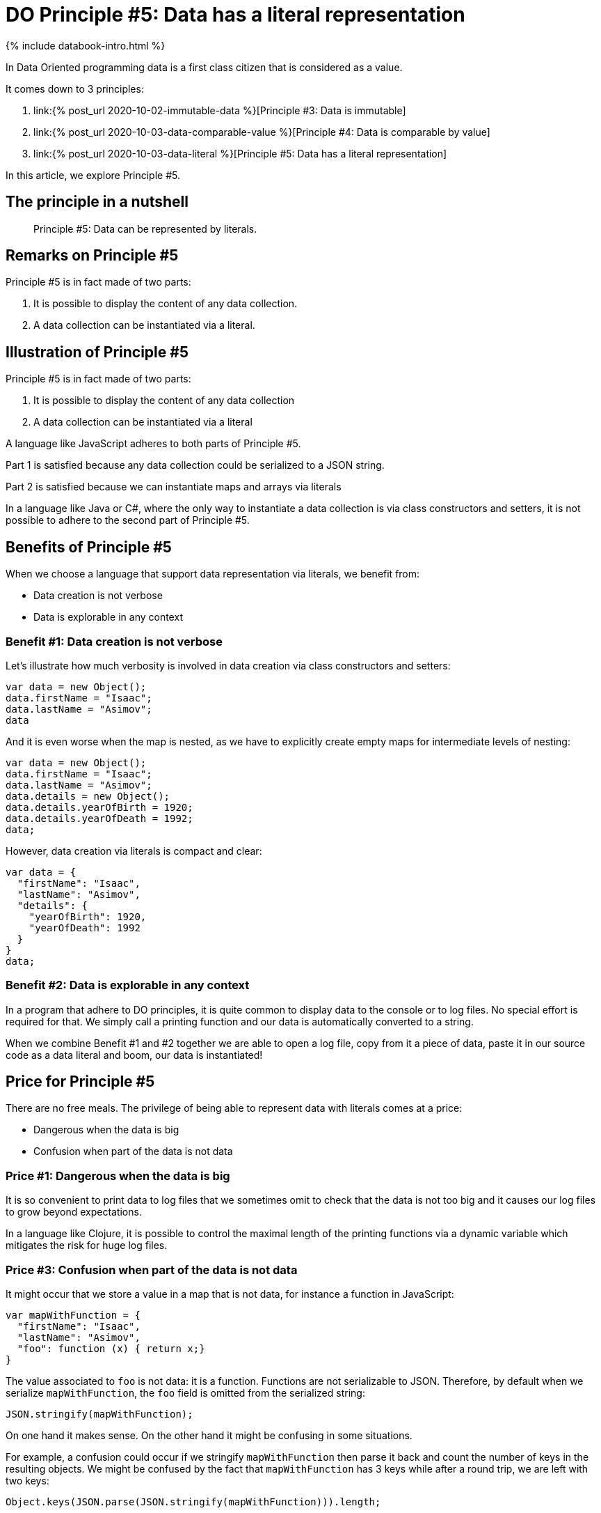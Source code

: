 = DO Principle #5: Data has a literal representation
:page-layout: post
:page-description:  Principles of Data Oriented Programming. Principle #5: Data has a literal representation. Benefits and price. Pros and Cons. Simpler systems. Systems less complex. Object oriented programming. Functional programming.
:page-guid: 131507A0-3D11-4206-B141-75E6EF221CEA
:page-thumbnail: assets/klipse.png
:page-liquid:
:page-categories: databook
:page-bookorder: 02_05
:page-booktitle: Chapter 2, Part 5
:page-author: Yehonathan Sharvit
:page-date:   2020-10-03 20:31:24 +0200

++++
{% include databook-intro.html %}
++++

In Data Oriented programming data is a first class citizen that is considered as a value.

It comes down to 3 principles:

. link:{% post_url 2020-10-02-immutable-data %}[Principle #3: Data is immutable]
. link:{% post_url 2020-10-03-data-comparable-value %}[Principle #4: Data is comparable by value]
. link:{% post_url 2020-10-03-data-literal %}[Principle #5: Data has a literal representation]


In this article, we explore Principle #5.


== The principle in a nutshell

[quote]
Principle #5: Data can be represented by literals.


== Remarks on Principle #5

Principle #5 is in fact made of two parts:

. It is possible to display the content of any data collection.
. A data collection can be instantiated via a literal.

== Illustration of Principle #5

Principle #5 is in fact made of two parts:

. It is possible to display the content of any data collection
. A data collection can be instantiated via a literal

A language like JavaScript adheres to both parts of Principle #5.

Part 1 is satisfied because any data collection could be serialized to a JSON string.

Part 2 is satisfied because we can instantiate maps and arrays via literals


In a language like Java or C#, where the only way to instantiate a data collection is via class constructors and setters, it is not possible to adhere to the second part of Principle #5.

==  Benefits of Principle #5

When we choose a language that support data representation via literals, we benefit from:

* Data creation is not verbose
* Data is explorable in any context

=== Benefit #1: Data creation is not verbose


Let's illustrate how much verbosity is involved in data creation via class constructors and setters:

[source, klipse-javascript]
----
var data = new Object();
data.firstName = "Isaac";
data.lastName = "Asimov";
data
----

And it is even worse when the map is nested, as we have to explicitly create empty maps for intermediate levels of nesting:

[source, klipse-javascript]
----
var data = new Object();
data.firstName = "Isaac";
data.lastName = "Asimov";
data.details = new Object();
data.details.yearOfBirth = 1920;
data.details.yearOfDeath = 1992;
data;
----


However, data creation via literals is compact and clear:

[source, klipse-javascript]
----
var data = {
  "firstName": "Isaac",
  "lastName": "Asimov",
  "details": {
    "yearOfBirth": 1920,
    "yearOfDeath": 1992
  }
}
data;
----


=== Benefit #2: Data is explorable in any context


In a program that adhere to DO principles, it is quite common to display data to the console or to log files.
No special effort is required for that. We simply call a printing function and our data is automatically converted to a string.

When we combine Benefit #1 and #2 together we are able to open a log file, copy from it a piece of data, paste it in our source code as a data literal and boom, our data is instantiated!

== Price for Principle #5

There are no free meals. The privilege of being able to represent data with literals comes at a price:

* Dangerous when the data is big
* Confusion when part of the data is not data


=== Price #1: Dangerous when the data is big


It is so convenient to print data to log files that we sometimes omit to check that the data is not too big and it causes our log files to grow beyond expectations.

In a language like Clojure, it is possible to control the maximal length of the printing functions via a dynamic variable which mitigates the risk for huge log files.


=== Price #3: Confusion when part of the data is not data


It might occur that we store a value in a map that is not data, for instance a function in JavaScript:

[source,klipse-javascript]
----
var mapWithFunction = {
  "firstName": "Isaac",
  "lastName": "Asimov",
  "foo": function (x) { return x;}
}
----

The value associated to `foo` is not data: it is a function. Functions are not serializable to JSON. Therefore, by default when we serialize `mapWithFunction`, the `foo` field is omitted from the serialized string:

[source,klipse-javascript]
----
JSON.stringify(mapWithFunction);
----


On one hand it makes sense. On the other hand it might be confusing in some situations.


For example, a confusion could occur if we stringify `mapWithFunction` then parse it back and count the number of keys in the resulting objects.
We might be confused by the fact that `mapWithFunction` has 3 keys while after a round trip, we are left with two keys:

[source,klipse-javascript]
----
Object.keys(JSON.parse(JSON.stringify(mapWithFunction))).length;
----


== Wrapping up


We conclude our exploration of the principles of Data Oriented programming with the principle that says that data (like numbers and strings) should be representable by literals. That is the cherry on the cake if you want. This cherry is indeed very tasty but it is not available in every programming language.

If you adhere to all the principles of DO beside this one, I am willing to make an exception and give you a DO certificate...

++++
{% include databook-intro.html %}
++++
